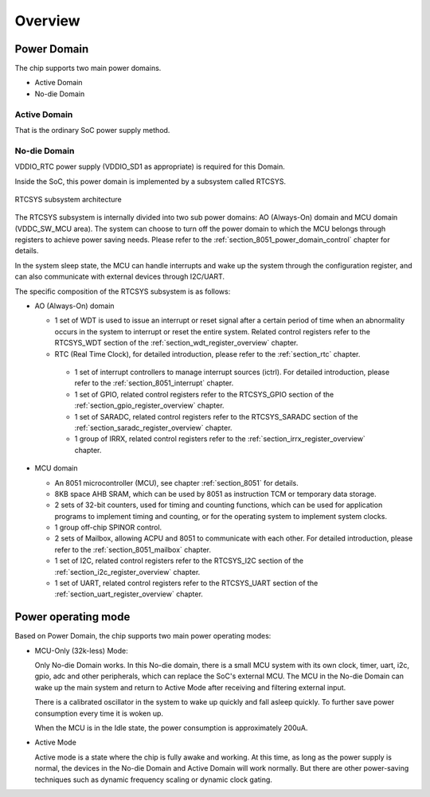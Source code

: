 Overview
--------

Power Domain
~~~~~~~~~~~~

The chip supports two main power domains.

- Active Domain

- No-die Domain

Active Domain
^^^^^^^^^^^^^

That is the ordinary SoC power supply method.

No-die Domain
^^^^^^^^^^^^^

VDDIO_RTC power supply (VDDIO_SD1 as appropriate) is required for this Domain.

Inside the SoC, this power domain is implemented by a subsystem called RTCSYS.

.. _diagram_8051_block:
.. figure:: ../../../../media/image15.png
	:align: center

	RTCSYS subsystem architecture

The RTCSYS subsystem is internally divided into two sub power domains: AO (Always-On) domain and MCU domain (VDDC_SW_MCU area). The system can choose to turn off the power domain to which the MCU belongs through registers to achieve power saving needs. Please refer to the :ref:`section_8051_power_domain_control` chapter for details.

In the system sleep state, the MCU can handle interrupts and wake up the system through the configuration register, and can also communicate with external devices through I2C/UART.

The specific composition of the RTCSYS subsystem is as follows:

- AO (Always-On) domain

  - 1 set of WDT is used to issue an interrupt or reset signal after a certain period of time when an abnormality occurs in the system to interrupt or reset the entire system. Related control registers refer to the RTCSYS_WDT section of the :ref:`section_wdt_register_overview` chapter.

  - RTC (Real Time Clock), for detailed introduction, please refer to the :ref:`section_rtc` chapter.

   - 1 set of interrupt controllers to manage interrupt sources (ictrl). For detailed introduction, please refer to the :ref:`section_8051_interrupt` chapter.

   - 1 set of GPIO, related control registers refer to the RTCSYS_GPIO section of the :ref:`section_gpio_register_overview` chapter.

   - 1 set of SARADC, related control registers refer to the RTCSYS_SARADC section of the :ref:`section_saradc_register_overview` chapter.

   - 1 group of IRRX, related control registers refer to the :ref:`section_irrx_register_overview` chapter.

- MCU domain

  - An 8051 microcontroller (MCU), see chapter :ref:`section_8051` for details.

  - 8KB space AHB SRAM, which can be used by 8051 as instruction TCM or temporary data storage.

  - 2 sets of 32-bit counters, used for timing and counting functions, which can be used for application programs to implement timing and counting, or for the operating system to implement system clocks.

  - 1 group off-chip SPINOR control.

  - 2 sets of Mailbox, allowing ACPU and 8051 to communicate with each other. For detailed introduction, please refer to the :ref:`section_8051_mailbox` chapter.

  - 1 set of I2C, related control registers refer to the RTCSYS_I2C section of the :ref:`section_i2c_register_overview` chapter.

  - 1 set of UART, related control registers refer to the RTCSYS_UART section of the :ref:`section_uart_register_overview` chapter.

Power operating mode
~~~~~~~~~~~~~~~~~~~~

Based on Power Domain, the chip supports two main power operating modes:

- MCU-Only (32k-less) Mode:

  Only No-die Domain works. In this No-die domain, there is a small MCU system with its own clock, timer, uart, i2c, gpio, adc and other peripherals, which can replace the SoC's external MCU. The MCU in the No-die Domain can wake up the main system and return to Active Mode after receiving and filtering external input.

  There is a calibrated oscillator in the system to wake up quickly and fall asleep quickly. To further save power consumption every time it is woken up.

  When the MCU is in the Idle state, the power consumption is approximately 200uA.

- Active Mode

  Active mode is a state where the chip is fully awake and working. At this time, as long as the power supply is normal, the devices in the No-die Domain and Active Domain will work normally. But there are other power-saving techniques such as dynamic frequency scaling or dynamic clock gating.
